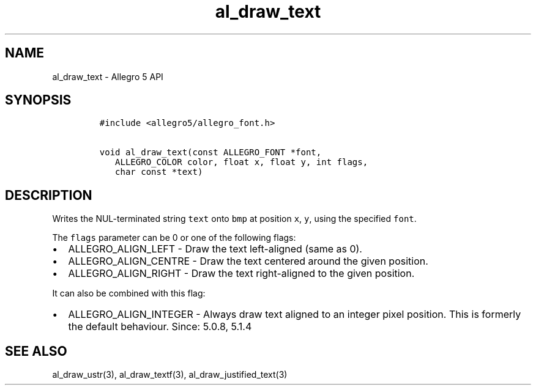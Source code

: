 .TH al_draw_text 3 "" "Allegro reference manual"
.SH NAME
.PP
al_draw_text - Allegro 5 API
.SH SYNOPSIS
.IP
.nf
\f[C]
#include\ <allegro5/allegro_font.h>

void\ al_draw_text(const\ ALLEGRO_FONT\ *font,
\ \ \ ALLEGRO_COLOR\ color,\ float\ x,\ float\ y,\ int\ flags,
\ \ \ char\ const\ *text)\ 
\f[]
.fi
.SH DESCRIPTION
.PP
Writes the NUL-terminated string \f[C]text\f[] onto \f[C]bmp\f[] at
position \f[C]x\f[], \f[C]y\f[], using the specified \f[C]font\f[].
.PP
The \f[C]flags\f[] parameter can be 0 or one of the following flags:
.IP \[bu] 2
ALLEGRO_ALIGN_LEFT - Draw the text left-aligned (same as 0).
.IP \[bu] 2
ALLEGRO_ALIGN_CENTRE - Draw the text centered around the given position.
.IP \[bu] 2
ALLEGRO_ALIGN_RIGHT - Draw the text right-aligned to the given position.
.PP
It can also be combined with this flag:
.IP \[bu] 2
ALLEGRO_ALIGN_INTEGER - Always draw text aligned to an integer pixel
position.
This is formerly the default behaviour.
Since: 5.0.8, 5.1.4
.SH SEE ALSO
.PP
al_draw_ustr(3), al_draw_textf(3), al_draw_justified_text(3)
